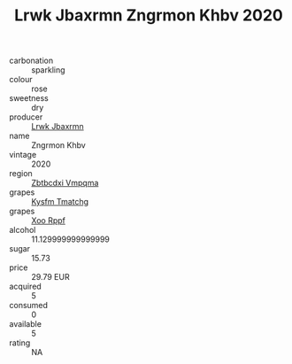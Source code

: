 :PROPERTIES:
:ID:                     ad0b16fc-ddeb-4707-8645-ce4e4b5a5158
:END:
#+TITLE: Lrwk Jbaxrmn Zngrmon Khbv 2020

- carbonation :: sparkling
- colour :: rose
- sweetness :: dry
- producer :: [[id:a9621b95-966c-4319-8256-6168df5411b3][Lrwk Jbaxrmn]]
- name :: Zngrmon Khbv
- vintage :: 2020
- region :: [[id:08e83ce7-812d-40f4-9921-107786a1b0fe][Zbtbcdxi Vmpqma]]
- grapes :: [[id:7a9e9341-93e3-4ed9-9ea8-38cd8b5793b3][Kysfm Tmatchg]]
- grapes :: [[id:4b330cbb-3bc3-4520-af0a-aaa1a7619fa3][Xoo Rppf]]
- alcohol :: 11.129999999999999
- sugar :: 15.73
- price :: 29.79 EUR
- acquired :: 5
- consumed :: 0
- available :: 5
- rating :: NA


